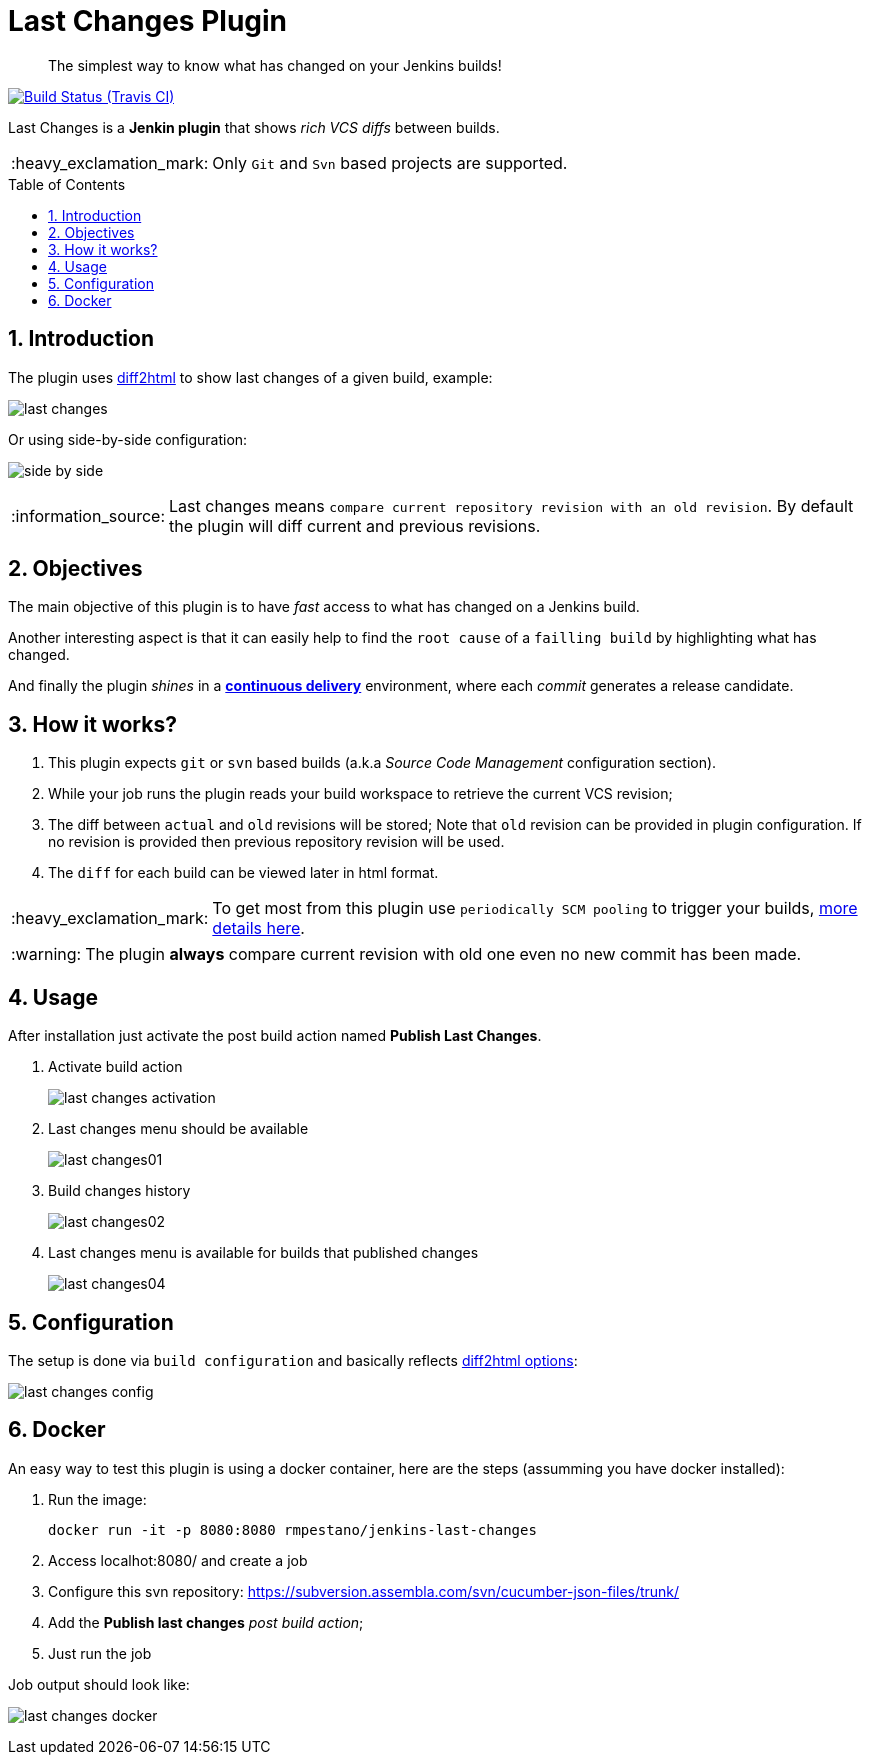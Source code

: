 = Last Changes Plugin
:toc: preamble
:sectanchors:
:sectlink:
:numbered:
:tip-caption: :bulb:
:note-caption: :information_source:
:important-caption: :heavy_exclamation_mark:
:caution-caption: :fire:
:warning-caption: :warning:

[quote]
____
The simplest way to know what has changed on your Jenkins builds!
____

image:https://travis-ci.org/jenkinsci/last-changes-plugin.svg[Build Status (Travis CI), link=https://travis-ci.org/jenkinsci/last-changes-plugin]

Last Changes is a *Jenkin plugin* that shows _rich VCS diffs_ between builds.

IMPORTANT: Only `Git` and `Svn` based projects are supported.

== Introduction

The plugin uses https://diff2html.rtfpessoa.xyz/[diff2html^] to show last changes of a given build, example:

image:images/last-changes.png[]

Or using side-by-side configuration:

image:images/side-by-side.png[]


NOTE: Last changes means `compare current repository revision with an old revision`. By default the plugin will diff current and previous revisions.

== Objectives

The main objective of this plugin is to have _fast_ access to what has changed on a Jenkins build.

Another interesting aspect is that it can easily help to find the `root cause` of a `failling build` by highlighting what has changed.

And finally the plugin _shines_ in a https://en.wikipedia.org/wiki/Continuous_delivery[*continuous delivery*^] environment, where each _commit_ generates a release candidate.


== How it works?

. This plugin expects `git` or `svn` based builds (a.k.a _Source Code Management_ configuration section).
. While your job runs the plugin reads your build workspace to retrieve the current VCS revision;
. The diff between `actual` and `old` revisions will be stored; Note that `old` revision can be provided in plugin configuration. If no revision is provided then previous repository revision will be used.
. The `diff` for each build can be viewed later in html format.

IMPORTANT: To get most from this plugin use `periodically SCM pooling` to trigger your builds, http://www.nailedtothex.org/roller/kyle/entry/articles-jenkins-poll[more details here^].

WARNING: The plugin *always* compare current revision with old one even no new commit has been made.

== Usage

After installation just activate the post build action named *Publish Last Changes*.

. Activate build action
+
image:images/last-changes-activation.png[]
. Last changes menu should be available
+
image:images/last-changes01.png[]
. Build changes history
+
image:images/last-changes02.png[]
. Last changes menu is available for builds that published changes
+
image:images/last-changes04.png[]


== Configuration

The setup is done via `build configuration` and basically reflects https://github.com/rtfpessoa/diff2html#configuration[diff2html options^]:

image:images/last-changes-config.png[]
 
 
== Docker

An easy way to test this plugin is using a docker container, here are the steps (assumming you have docker installed):

. Run the image:
+
----
docker run -it -p 8080:8080 rmpestano/jenkins-last-changes
----
+
. Access localhot:8080/ and create a job
. Configure this svn repository: https://subversion.assembla.com/svn/cucumber-json-files/trunk/ 
. Add the *Publish last changes* _post build action_;
. Just run the job

 
Job output should look like:

image:images/last-changes-docker.png[] 
